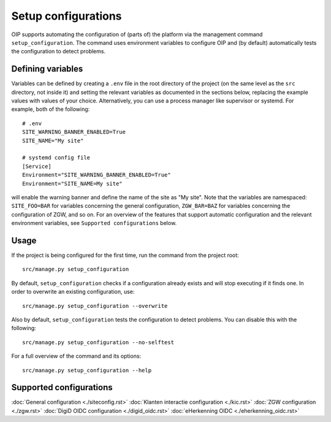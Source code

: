 ====================
Setup configurations
====================

OIP supports automating the configuration of (parts of) the platform via the management command ``setup_configuration``. The command uses environment variables to configure OIP and (by default) automatically tests the configuration to detect problems.


Defining variables
==================

Variables can be defined by creating a ``.env`` file in the root directory of the project (on the same level as the ``src`` directory, not inside it) and setting the relevant variables as documented in the sections below, replacing the example values with values of your choice. Alternatively, you can use a process manager like supervisor or systemd. For example, both of the following:

::

    # .env
    SITE_WARNING_BANNER_ENABLED=True
    SITE_NAME="My site"

    # systemd config file
    [Service]
    Environment="SITE_WARNING_BANNER_ENABLED=True"
    Environment="SITE_NAME=My site"

will enable the warning banner and define the name of the site as "My site". Note that the variables are namespaced: ``SITE_FOO=BAR`` for variables concerning the general configuration, ``ZGW_BAR=BAZ`` for variables concerning the configuration of ZGW, and so on. For an overview of the features that support automatic configuration and the relevant environment variables, see ``Supported configurations`` below.


Usage
=====

If the project is being configured for the first time, run the command from the project root:

::

    src/manage.py setup_configuration


By default, ``setup_configuration`` checks if a configuration already exists and will stop executing if it finds one. In order to overwrite an existing configuration, use:

::

    src/manage.py setup_configuration --overwrite


Also by default, ``setup_configuration`` tests the configuration to detect problems. You can disable this with the following:

::

    src/manage.py setup_configuration --no-selftest


For a full overview of the command and its options:

::

    src/manage.py setup_configuration --help



Supported configurations
========================

:doc:`General configuration <./siteconfig.rst>`
:doc:`Klanten interactie configuration <./kic.rst>`
:doc:`ZGW configuration <./zgw.rst>`
:doc:`DigiD OIDC configuration <./digid_oidc.rst>`
:doc:`eHerkenning OIDC <./eherkenning_oidc.rst>`
